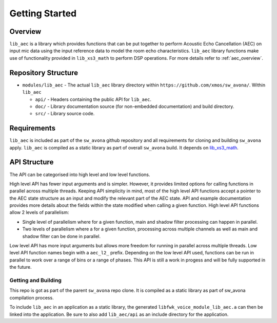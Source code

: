 Getting Started
===============

Overview
--------

``lib_aec`` is a library which provides functions that can be put together to perform Acoustic Echo Cancellation (AEC)
on input mic data using the input reference data to model the room echo characteristics. ``lib_aec`` library functions
make use of functionality provided in ``lib_xs3_math`` to perform DSP operations. For more details refer to
:ref:`aec_overview`.

Repository Structure
--------------------

* ``modules/lib_aec`` - The actual ``lib_aec`` library directory within ``https://github.com/xmos/sw_avona/``. Within ``lib_aec``

  * ``api/`` - Headers containing the public API for ``lib_aec``.
  * ``doc/`` - Library documentation source (for non-embedded documentation) and build directory.
  * ``src/`` - Library source code.


Requirements
------------

``lib_aec`` is included as part of the ``sw_avona`` github repository
and all requirements for cloning and building ``sw_avona`` apply. ``lib_aec`` is compiled as a static library as part of
overall ``sw_avona`` build. It depends on `lib_xs3_math <https://github.com/xmos/lib_xs3_math/>`_.

API Structure
-------------

The API can be categorised into high level and low level functions.

High level API has fewer input arguments and is simpler. However, it provides limited options for calling functions in parallel
across multiple threads. Keeping API simplicity in mind, most of the high level API functions accept a pointer to the AEC state
structure as an input and modify the relevant part of the AEC state. API and example documentation provides more
details about the fields within the state modified when calling a given function. High level API functions allow
2 levels of parallelism:

* Single level of parallelism where for a given function, main and shadow filter processing can happen in parallel.
* Two levels of parallelism where a for a given function, processing across multiple channels as well as main and shadow filter can be done in parallel.

Low level API has more input arguments but allows more freedom for running in parallel across multiple threads. Low
level API function names begin with a ``aec_l2_`` prefix. 
Depending on the low level API used, functions can be run in parallel to work over a range of bins or a range of phases.
This API is still a work in progess and will be fully supported in the future.

Getting and Building
####################

This repo is got as part of the parent ``sw_avona`` repo clone. It is compiled as a static library as part of sw_avona
compilation process.

To include ``lib_aec`` in an application as a static library, the generated ``libfwk_voice_module_lib_aec.a`` can then be linked into the
application. Be sure to also add ``lib_aec/api`` as an include directory for the application.

